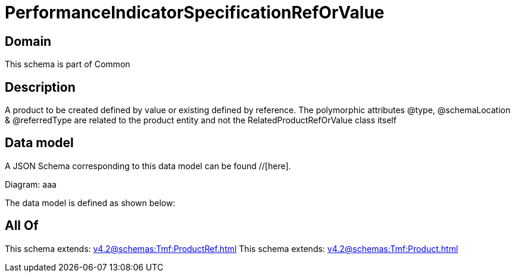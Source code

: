 = PerformanceIndicatorSpecificationRefOrValue

[#domain]
== Domain

This schema is part of Common

[#description]
== Description
A product to be created defined by value or existing defined by reference. The polymorphic attributes @type, @schemaLocation &amp; @referredType are related to the product entity and not the RelatedProductRefOrValue class itself


[#data_model]
== Data model

A JSON Schema corresponding to this data model can be found //[here].

Diagram:
aaa

The data model is defined as shown below:


[#all_of]
== All Of

This schema extends: xref:v4.2@schemas:Tmf:ProductRef.adoc[]
This schema extends: xref:v4.2@schemas:Tmf:Product.adoc[]
